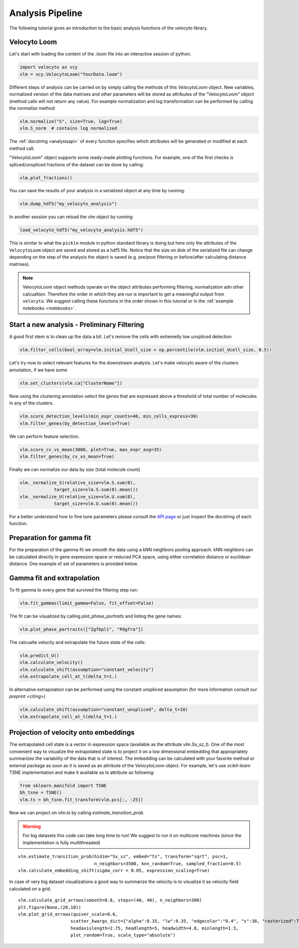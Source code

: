 .. _analysis:

Analysis Pipeline
=================

The following tutorial gives an introduction to the basic analysis functions of the `velocyto` library.

.. _velocytoloom:

Velocyto Loom
-------------

Let's start with loading the content of the `.loom` file  into an interactive session of python.

.. code-block:: python

   import velocyto as vcy
   vlm = vcy.VelocytoLoom("YourData.loom")

Different steps of analysis can be carried on by simply calling the methods of this `VelocytoLoom` object.
New variables, normalized version of the data matrixes and other parameters will be stored as attributes of the "VelocytoLoom" object (method calls will not return any value).
For example normalization and log transformation can be performed by calling the `normalize` method:

.. code-block:: python

    vlm.normalize("S", size=True, log=True)
    vlm.S_norm  # contains log normalized

The :ref:`docstring <analysisapi>` of every function specifies which attributes will be generated or modified at each method call.

"VelocytoLoom" object supports some ready-made plotting functions.
For example, one of the first checks is spliced/unspliced fractions of the dataset can be done by calling:

.. code-block:: python

    vlm.plot_fractions()

You can save the results of your analysis in a serialized object at any time by running:

.. code-block:: python

    vlm.dump_hdf5("my_velocyto_analysis")

In another session you can reload the vlm object by running:

.. code-block:: python

    load_velocyto_hdf5("my_velocyto_analysis.hdf5")

This is similar to what the ``pickle`` module in python standard library is doing but here only the attributes of the ``VelocytoLoom`` object are saved and stored as a hdf5 file.
Notice that the size on disk of the serialized file can change depending on the step of the analysis the object is saved (e.g. pre/post filtering or before/after calculating distance matrixes).

.. note::
    VelocytoLoom object methods operate on the object attributes performing filtering, normalization adn other calcualtion. Therefore the order in which they are run is important to get a meaningful output from ``velocyto``.
    We suggest calling these functions in the order shown in this tutorial or in the :ref:`example notebooks <notebooks>`. 


Start a new analysis - Preliminary Filtering
--------------------------------------------

A good first stem is to clean up the data a bit. 
Let's remove the cells with extremelly low unspliced detection

.. code-block:: python

    vlm.filter_cells(bool_array=vlm.initial_Ucell_size > np.percentile(vlm.initial_Ucell_size, 0.5))

Let's try now to select relevant features for the downstream analysis.
Let's make velocyto aware of the clusters annotation, if we have some

.. code-block:: python

    vlm.set_clusters(vlm.ca["ClusterName"])

Now using the clustering annotation select the genes that are expressed above a threshold of total number of molecules in any of the clusters.

.. code-block:: python

    vlm.score_detection_levels(min_expr_counts=40, min_cells_express=30)
    vlm.filter_genes(by_detection_levels=True)

We can perform feature selection.

.. code-block:: python

    vlm.score_cv_vs_mean(3000, plot=True, max_expr_avg=35)
    vlm.filter_genes(by_cv_vs_mean=True)

Finally we can normalize our data by `size` (total molecule count)

.. code-block:: python

    vlm._normalize_S(relative_size=vlm.S.sum(0),
                 target_size=vlm.S.sum(0).mean())
    vlm._normalize_U(relative_size=vlm.U.sum(0),
                 target_size=vlm.U.sum(0).mean())

For a better understend how to fine tune parameters please consult the `API page <http://velocyto.org/velocyto.py/_modules/velocyto/analysis.html#VelocytoLoom.default_filter_and_norm>`_ or just inspect the docstring of each function.

Preparation for gamma fit
-------------------------
For the preparation of the gamma fit we smooth the data using a kNN neighbors pooling approach.
kNN neighbors can be calculated directly in gene expression space or reduced PCA space, using either correlation distance or euclidean distance.
One example of set of parameters is provided below.

.. code-block:: python
    vlm.perform_PCA()
    vlm.knn_imputation(n_pca_dims=20, k=500, balanced=True, b_sight=3000, b_maxl=1500, n_jobs=16)


Gamma fit and extrapolation
---------------------------
To fit gamma to every gene that survived the filtering step run:

.. code-block:: python

    vlm.fit_gammas(limit_gamma=False, fit_offset=False)


The fit can be visualized by calling `plot_phase_portraits` and listing the gene names:

.. code-block:: python

    vlm.plot_phase_portraits(["Igfbpl1", "Pdgfra"])

The calcualte velocity and extrapolate the future state of the cells:

.. code-block:: python

    vlm.predict_U()
    vlm.calculate_velocity()
    vlm.calculate_shift(assumption="constant_velocity")
    vlm.extrapolate_cell_at_t(delta_t=1.)

In alternative extrapolation can be performed using the constant unspliced assumption (for more information consult our `preprint <citing>`)

.. code-block:: python

    vlm.calculate_shift(assumption="constant_unspliced", delta_t=10)
    vlm.extrapolate_cell_at_t(delta_t=1.)

Projection of velocity onto embeddings
--------------------------------------
The extrapolated cell state is a vector in expression space (available as the attribute `vlm.Sx_sz_t`).
One of the most convenient way to visualize the extrapolated state is to project it on a low dimensional embedding that appropriately summarizes the variability of the data that is of interest.
The embedding can be calculated with your favorite method or external package as soon as it is saved as an attribute of the `VelocytoLoom` object.
For example, let's use `scikit-learn` TSNE implementation and make it available as `ts` attribute as following:

.. code-block:: python

    from sklearn.manifold import TSNE
    bh_tsne = TSNE()
    vlm.ts = bh_tsne.fit_transform(vlm.pcs[:, :25])

Now we can project on `vlm.ts` by calling `estimate_transition_prob`.

.. warning::
   For big datasets this code can take long time to run! We suggest to run it on multicore machines (since the implementation is fully multithreaded) 

::

    vlm.estimate_transition_prob(hidim="Sx_sz", embed="ts", transform="sqrt", psc=1,
                                 n_neighbors=3500, knn_random=True, sampled_fraction=0.5)
    vlm.calculate_embedding_shift(sigma_corr = 0.05, expression_scaling=True)

In case of very big dataset visualizations a good way to summarize the velocity is to visualize it as velocity field calculated on a grid.

::

    vlm.calculate_grid_arrows(smooth=0.8, steps=(40, 40), n_neighbors=300)
    plt.figure(None,(20,10))
    vlm.plot_grid_arrows(quiver_scale=0.6,
                        scatter_kwargs_dict={"alpha":0.35, "lw":0.35, "edgecolor":"0.4", "s":38, "rasterized":True}, min_mass=24, angles='xy', scale_units='xy',
                        headaxislength=2.75, headlength=5, headwidth=4.8, minlength=1.5,
                        plot_random=True, scale_type="absolute")








